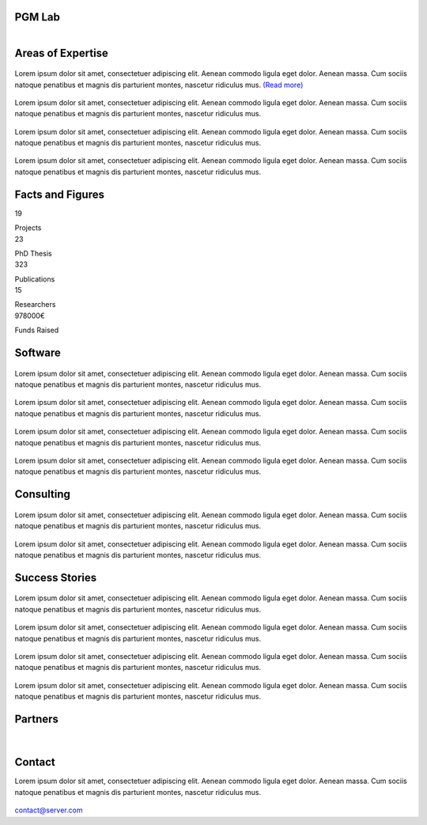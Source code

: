 PGM Lab
===========================

.. container:: header-title

    .. figure:: _static/img/header-title.png
       :align: left



Areas of Expertise 
=====================================


.. container:: areas-block

   .. figure:: _static/img/img.png
      :align: center
      :target: ./areas-of-expertise/topic1.html

   Lorem ipsum dolor sit amet, consectetuer adipiscing elit. Aenean commodo ligula eget dolor. Aenean massa. Cum sociis natoque penatibus et magnis dis parturient montes, nascetur ridiculus mus. `(Read more)`_
   
   .. _(Read more): ./areas-of-expertise/topic1.html
   

.. container:: areas-block

   .. figure:: _static/img/img.png
      :align: center

   Lorem ipsum dolor sit amet, consectetuer adipiscing elit. Aenean commodo ligula eget dolor. Aenean massa. Cum sociis natoque penatibus et magnis dis parturient montes, nascetur ridiculus mus.


.. container:: areas-block

   .. figure:: _static/img/img.png
      :align: center

   Lorem ipsum dolor sit amet, consectetuer adipiscing elit. Aenean commodo ligula eget dolor. Aenean massa. Cum sociis natoque penatibus et magnis dis parturient montes, nascetur ridiculus mus.


.. container:: areas-block

   .. figure:: _static/img/img.png
      :align: center

   Lorem ipsum dolor sit amet, consectetuer adipiscing elit. Aenean commodo ligula eget dolor. Aenean massa. Cum sociis natoque penatibus et magnis dis parturient montes, nascetur ridiculus mus.



   


Facts and Figures
=====================================

.. container:: facts-block
   
   .. container:: facts-num:
    
    19
    
    .. container:: facts-text:
     
     Projects   



.. container:: facts-block
   
   .. container:: facts-num:
    
    23
    
    .. container:: facts-text:
     
     PhD Thesis   
     
     
  
.. container:: facts-block
   
   .. container:: facts-num:
    
    323
    
    .. container:: facts-text:
     
     Publications   
     
     

.. container:: facts-block
   
   .. container:: facts-num:
    
    15
    
    .. container:: facts-text:
     
     Researchers   
     
     

.. container:: facts-block
   
   .. container:: facts-num:
    
    978000€
    
    .. container:: facts-text:
     
     Funds Raised   
     
     
        


Software
=====================================


.. container:: software-block

   .. figure:: _static/img/img.png
      :align: center
    

   Lorem ipsum dolor sit amet, consectetuer adipiscing elit. Aenean commodo ligula eget dolor. Aenean massa. Cum sociis natoque penatibus et magnis dis parturient montes, nascetur ridiculus mus.
 


.. container:: software-block

   .. figure:: _static/img/img.png
      :align: center

   Lorem ipsum dolor sit amet, consectetuer adipiscing elit. Aenean commodo ligula eget dolor. Aenean massa. Cum sociis natoque penatibus et magnis dis parturient montes, nascetur ridiculus mus.



.. container:: software-block

   .. figure:: _static/img/img.png
      :align: center

   Lorem ipsum dolor sit amet, consectetuer adipiscing elit. Aenean commodo ligula eget dolor. Aenean massa. Cum sociis natoque penatibus et magnis dis parturient montes, nascetur ridiculus mus.



.. container:: software-block

   .. figure:: _static/img/img.png
      :align: center

   Lorem ipsum dolor sit amet, consectetuer adipiscing elit. Aenean commodo ligula eget dolor. Aenean massa. Cum sociis natoque penatibus et magnis dis parturient montes, nascetur ridiculus mus.



Consulting
=====================================



.. container:: consulting-block

    .. container:: consulting-image

     .. figure:: _static/img/img.png
        :align: center

    .. container:: consulting-text

     Lorem ipsum dolor sit amet, consectetuer adipiscing elit. Aenean commodo ligula eget dolor. Aenean massa. Cum sociis natoque penatibus et magnis dis parturient montes, nascetur ridiculus mus.





.. container:: consulting-block

    .. container:: consulting-image

     .. figure:: _static/img/img.png
        :align: center

    .. container:: consulting-text

     Lorem ipsum dolor sit amet, consectetuer adipiscing elit. Aenean commodo ligula eget dolor. Aenean massa. Cum sociis natoque penatibus et magnis dis parturient montes, nascetur ridiculus mus.




Success Stories
=====================================



.. container:: success-block

    .. container:: success-image

     .. figure:: _static/img/img.png
        :align: center

    .. container:: success-text

     Lorem ipsum dolor sit amet, consectetuer adipiscing elit. Aenean commodo ligula eget dolor. Aenean massa. Cum sociis natoque penatibus et magnis dis parturient montes, nascetur ridiculus mus.




.. container:: success-block

    .. container:: success-image

     .. figure:: _static/img/img.png
        :align: center

    .. container:: success-text

     Lorem ipsum dolor sit amet, consectetuer adipiscing elit. Aenean commodo ligula eget dolor. Aenean massa. Cum sociis natoque penatibus et magnis dis parturient montes, nascetur ridiculus mus.



.. container:: success-block

    .. container:: success-image

     .. figure:: _static/img/img.png
        :align: center

    .. container:: success-text

     Lorem ipsum dolor sit amet, consectetuer adipiscing elit. Aenean commodo ligula eget dolor. Aenean massa. Cum sociis natoque penatibus et magnis dis parturient montes, nascetur ridiculus mus.





.. container:: success-block

    .. container:: success-image

     .. figure:: _static/img/img.png
        :align: center

    .. container:: success-text

     Lorem ipsum dolor sit amet, consectetuer adipiscing elit. Aenean commodo ligula eget dolor. Aenean massa. Cum sociis natoque penatibus et magnis dis parturient montes, nascetur ridiculus mus.




Partners
=====================================



.. container:: partners-block

  .. figure:: _static/img/img.png
    :align: center
    
    
    

.. container:: partners-block

  .. figure:: _static/img/img.png
    :align: center




.. container:: partners-block

  .. figure:: _static/img/img.png
    :align: center
    
    
|


.. container:: partners-block

  .. figure:: _static/img/img.png
    :align: center
    
    

.. container:: partners-block

  .. figure:: _static/img/img.png
    :align: center
    
    
    
    
    
    

.. container:: partners-block

  .. figure:: _static/img/img.png
    :align: center
    
    
    
    
    
    

.. container:: partners-block

  .. figure:: _static/img/img.png
    :align: center
    
    
    
    
    

.. container:: partners-block

  .. figure:: _static/img/img.png
    :align: center
    
    
    
Contact
=======================
        
Lorem ipsum dolor sit amet, consectetuer adipiscing elit. Aenean commodo ligula eget dolor. Aenean massa. Cum sociis natoque penatibus et magnis dis parturient montes, nascetur ridiculus mus.

  .. image:: _static/img/mail.png

contact@server.com

   



